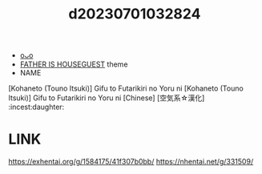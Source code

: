 :PROPERTIES:
:ID:       17661855-9d99-41e0-b819-dee8c535c529
:END:
#+title: d20230701032824
#+filetags: :20230701032824:ntronary:
- [[id:2717a2af-98ba-4253-b11f-d735b9345fe1][oᴗo]]
- [[id:49091407-973a-4156-802f-34e9c99191e1][FATHER IS HOUSEGUEST]] theme
- NAME
[Kohaneto (Touno Itsuki)] Gifu to Futarikiri no Yoru ni
[Kohaneto (Touno Itsuki)] Gifu to Futarikiri no Yoru ni [Chinese] [空気系☆漢化] :incest:daughter:
* LINK
https://exhentai.org/g/1584175/41f307b0bb/
https://nhentai.net/g/331509/

